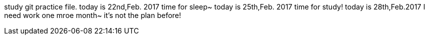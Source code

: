 study git practice file.
today is 22nd,Feb. 2017 
time for sleep~
today is 25th,Feb. 2017
time for study!
today is 28th,Feb.2017
I need work one mroe month~
it's not the plan before!